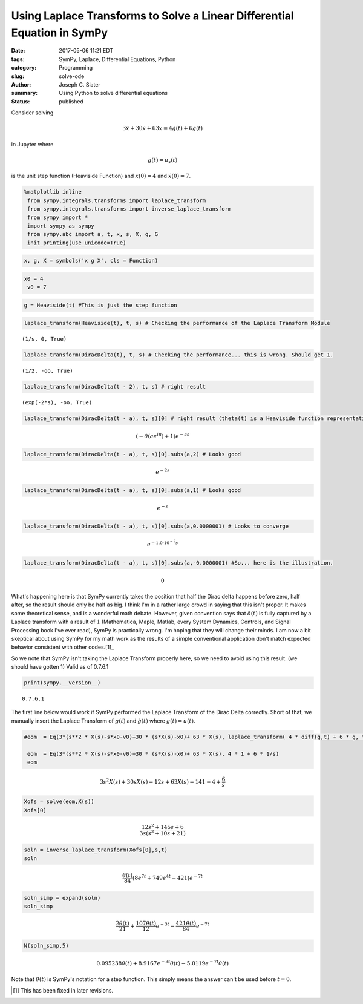 



Using Laplace Transforms to Solve a Linear Differential Equation in SymPy
=========================================================================

:date: 2017-05-06 11:21 EDT
:tags: SymPy, Laplace, Differential Equations, Python
:category: Programming
:slug: solve-ode
:author: Joseph C. Slater
:summary: Using Python to solve differential equations
:Status: published


Consider solving

.. math:: 3\ddot{x}+30\dot{x}+63x=4\dot{g}(t)+6g(t)

in Jupyter where

.. math:: g(t)=u_s(t)

is the unit step function (Heaviside Function) and :math:`x(0) = 4` and
:math:`\dot{x}(0)=7`.

.. code:: python

   %matplotlib inline
    from sympy.integrals.transforms import laplace_transform
    from sympy.integrals.transforms import inverse_laplace_transform
    from sympy import *
    import sympy as sympy
    from sympy.abc import a, t, x, s, X, g, G
    init_printing(use_unicode=True)

.. code:: python

    x, g, X = symbols('x g X', cls = Function)

.. code:: python

   x0 = 4
    v0 = 7

.. code:: python

    g = Heaviside(t) #This is just the step function

.. code:: python

    laplace_transform(Heaviside(t), t, s) # Checking the performance of the Laplace Transform Module




.. parsed-literal::

    (1/s, 0, True)



.. code:: python

    laplace_transform(DiracDelta(t), t, s) # Checking the performance... this is wrong. Should get 1.




.. parsed-literal::

    (1/2, -oo, True)



.. code:: python

    laplace_transform(DiracDelta(t - 2), t, s) # right result




.. parsed-literal::

    (exp(-2*s), -oo, True)



.. code:: python

    laplace_transform(DiracDelta(t - a), t, s)[0] # right result (theta(t) is a Heaviside function representation in SymPy)




.. math::

    \left(- \theta\left(a e^{i \pi}\right) + 1\right) e^{- a s}



.. code:: python

    laplace_transform(DiracDelta(t - a), t, s)[0].subs(a,2) # Looks good




.. math::

    e^{- 2 s}



.. code:: python

    laplace_transform(DiracDelta(t - a), t, s)[0].subs(a,1) # Looks good




.. math::

    e^{- s}



.. code:: python

    laplace_transform(DiracDelta(t - a), t, s)[0].subs(a,0.0000001) # Looks to converge




.. math::

    e^{- 1.0 \cdot 10^{-7} s}



.. code:: python

    laplace_transform(DiracDelta(t - a), t, s)[0].subs(a,-0.0000001) #So... here is the illustration.




.. math::

    0



What's happening here is that SymPy currently takes the position that
half the Dirac delta happens before zero, half after, so the result should
only be half as big. I think I'm in a rather large crowd in saying that
this isn't proper. It makes some theoretical sense, and is a wonderful
math debate. However, given convention says that :math:`\delta(t)` is
fully captured by a Laplace transform with a result of :math:`1`
(Mathematica, Maple, Matlab, every System Dynamics, Controls, and Signal
Processing book I've ever read), SymPy is practically wrong. I'm hoping
that they will change their minds. I am now a bit skeptical about using
SymPy for my math work as the results of a simple conventional
application don't match expected behavior consistent with other codes.[1]_

So we note that SymPy isn't taking the Laplace Transform properly here,
so we need to avoid using this result. (we should have gotten 1) Valid
as of 0.7.6.1

.. code:: python

    print(sympy.__version__)


.. parsed-literal::

    0.7.6.1


The first line below would work if SymPy performed the Laplace Transform
of the Dirac Delta correctly. Short of that, we manually insert the
Laplace Transform of :math:`g(t)` and :math:`\dot{g}(t)` where
:math:`g(t)=u(t)`.

.. code:: python

   #eom  = Eq(3*(s**2 * X(s)-s*x0-v0)+30 * (s*X(s)-x0)+ 63 * X(s), laplace_transform( 4 * diff(g,t) + 6 * g, t, s, noconds = True))

    eom  = Eq(3*(s**2 * X(s)-s*x0-v0)+30 * (s*X(s)-x0)+ 63 * X(s), 4 * 1 + 6 * 1/s)
    eom




.. math::

    3 s^{2} X{\left (s \right )} + 30 s X{\left (s \right )} - 12 s + 63 X{\left (s \right )} - 141 = 4 + \frac{6}{s}



.. code:: python

    Xofs = solve(eom,X(s))
    Xofs[0]




.. math::

    \frac{12 s^{2} + 145 s + 6}{3 s \left(s^{2} + 10 s + 21\right)}



.. code:: python

    soln = inverse_laplace_transform(Xofs[0],s,t)
    soln




.. math::

    \frac{\theta\left(t\right)}{84} \left(8 e^{7 t} + 749 e^{4 t} - 421\right) e^{- 7 t}



.. code:: python

    soln_simp = expand(soln)
    soln_simp




.. math::

    \frac{2 \theta\left(t\right)}{21} + \frac{107 \theta\left(t\right)}{12} e^{- 3 t} - \frac{421 \theta\left(t\right)}{84} e^{- 7 t}



.. code:: python

    N(soln_simp,5)




.. math::

    0.095238 \theta\left(t\right) + 8.9167 e^{- 3 t} \theta\left(t\right) - 5.0119 e^{- 7 t} \theta\left(t\right)



Note that :math:`\theta(t)` is SymPy's notation for a step function.
This simply means the answer can't be used before :math:`t=0`.

.. [1] This has been fixed in later revisions.
